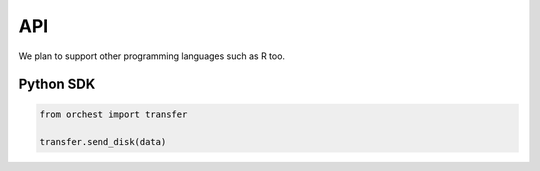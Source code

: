 API
===

We plan to support other programming languages such as R too.

Python SDK
----------
.. code-block:: python

   from orchest import transfer

   transfer.send_disk(data)
